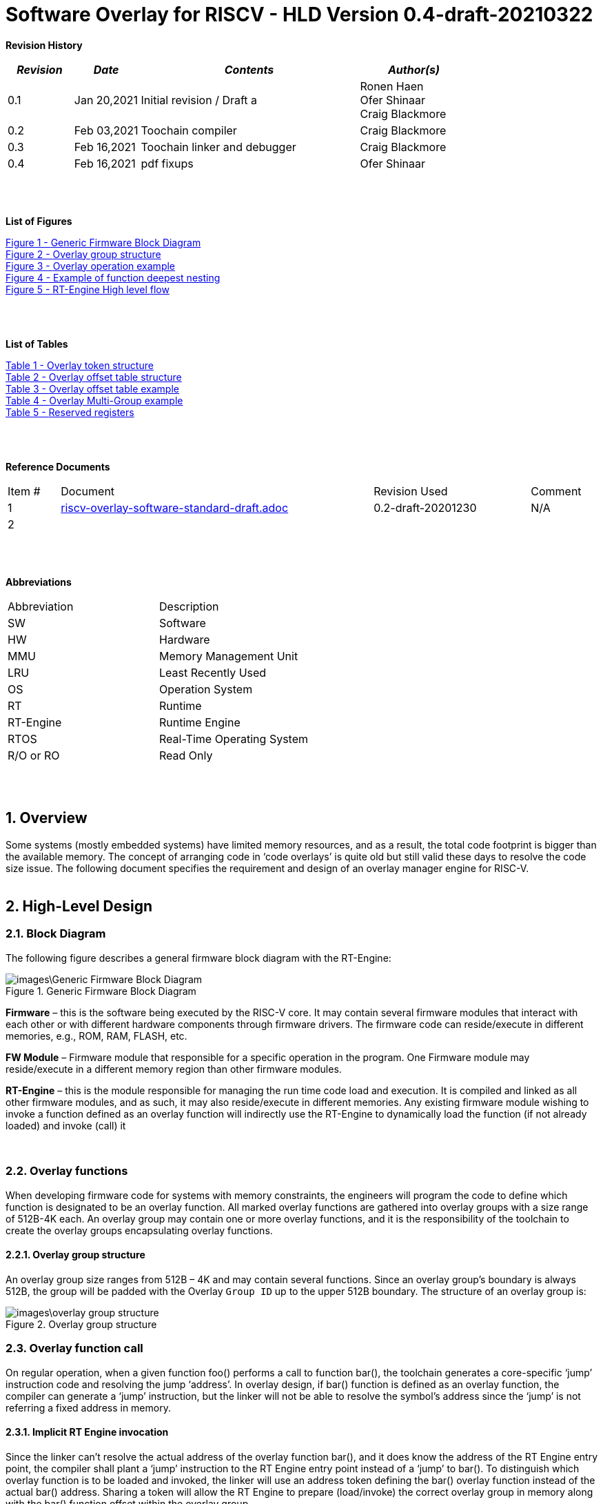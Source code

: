 
:counter: image-counter: 0
:counter: table-counter: 0

= Software Overlay for RISCV - HLD Version 0.4-draft-20210322

:toc:
:doctype: book
:toclevels: 5
:sectnums:
:sectnumlevels: 5

**Revision History**
[cols="3,3a,10a,5a",options="header"]
|=============================================
|*_Revision_* |*_Date_* |*_Contents_* |*_Author(s)_*
|0.1 |Jan 20,2021 |Initial revision / Draft a
|Ronen Haen
 +
 Ofer Shinaar
 +
 Craig Blackmore
 |0.2 |Feb 03,2021| Toochain compiler 
 |Craig Blackmore
 |0.3 |Feb 16,2021| Toochain linker and debugger
 |Craig Blackmore
 |0.4 |Feb 16,2021| pdf fixups
 |Ofer Shinaar
|=============================================
{nbsp} +
{nbsp} +


**List of Figures**

<<Figure-1, Figure 1 - >><<Figure-1>> +
<<Figure-2, Figure 2 - >><<Figure-2>> +
<<Figure-3, Figure 3 - >><<Figure-3>> +
<<Figure-4, Figure 4 - >><<Figure-4>> +
<<Figure-5, Figure 5 - >><<Figure-5>>

{nbsp} +
{nbsp} +

**List of Tables**

<<Table-1, Table 1 - >><<Table-1>> +
<<Table-2, Table 2 - >><<Table-2>> +
<<Table-3, Table 3 - >><<Table-3>> +
<<Table-4, Table 4 - >><<Table-4>> +
<<Table-5, Table 5 - >><<Table-5>>

{nbsp} +
{nbsp} +

**Reference Documents**
[cols="1,6,3,",options="",]
|========================================
|Item # |Document |Revision Used |Comment
|1 |link:riscv-overlay-software-standard-draft.adoc[riscv-overlay-software-standard-draft.adoc]
   |0.2-draft-20201230| N/A
|2 |||
|========================================

{nbsp} +
{nbsp} +

[[_Toc507430300]]**Abbreviations**

[cols=",",options="",]
|===========================
|Abbreviation |Description
|SW           |Software
|HW           |Hardware
|MMU          |Memory Management Unit
|LRU          |Least Recently Used
|OS           |Operation System
|RT           |Runtime
|RT-Engine    |Runtime Engine
|RTOS         |Real-Time Operating System
|R/O or RO    |Read Only
|===========================

{nbsp} +
{nbsp} +

[[overview]]
== Overview

Some systems (mostly embedded systems) have limited memory resources, and as
a result, the total code footprint is bigger than the available memory.
The concept of arranging code in ‘code overlays’ is quite old but still valid
these days to resolve the code size issue. The following document specifies the
requirement and design of an overlay manager engine for RISC-V.
{nbsp} +
{nbsp} +



[[High-Level-Design]]
== High-Level Design

[[Block-Diagram]]
=== Block Diagram
The following figure describes a general firmware block diagram with the
RT-Engine:

.Generic Firmware Block Diagram
image::images\Generic-Firmware-Block-Diagram.png[id="Figure-{counter:image-number}"]

*Firmware* – this is the software being executed by the RISC-V core.
It may contain several firmware modules that interact with each other or with
different hardware components through firmware drivers. The firmware code can
reside/execute in different memories, e.g., ROM, RAM, FLASH, etc.

*FW Module* – Firmware module that responsible for a specific operation in the
program. One Firmware module may reside/execute in a different memory region
than other firmware modules.

*RT-Engine* – this is the module responsible for managing the run time code
load and execution. It is compiled and linked as all other firmware modules,
and as such, it may also reside/execute in different memories. Any existing
firmware module wishing to invoke a function defined as an overlay function will
indirectly use the RT-Engine to dynamically load the function
 (if not already loaded) and invoke (call) it

{nbsp} +

[[Overlay-functions]]
===	Overlay functions
When developing firmware code for systems with memory constraints, the engineers
will program the code to define which function is designated to be an overlay
function. All marked overlay functions are gathered into overlay groups with a
size range of 512B-4K each. An overlay group may contain one or more overlay
functions, and it is the responsibility of the toolchain to create the overlay
groups encapsulating overlay functions.

[[Overlay-group-structure]]
====	Overlay group structure
An overlay group size ranges from 512B – 4K and may contain several functions.
Since an overlay group's boundary is always 512B, the group will be padded with
the Overlay `Group ID` up to the upper 512B boundary.
The structure of an overlay group is:

.Overlay group structure
image::images\overlay-group-structure.png[id="Figure-{counter:image-number}"]

[[Overlay-function-call]]
===	Overlay function call
On regular operation, when a given function foo() performs a call to function
bar(), the toolchain generates a core-specific ‘jump’ instruction code and
resolving the jump ‘address’. In overlay design, if bar() function is defined
as an overlay function, the compiler can generate a ‘jump’ instruction, but the
linker will not be able to resolve the symbol’s address since the ‘jump’ is not
referring a fixed address in memory.

[[Implicit-RT-Engine-invocation]]
====	Implicit RT Engine invocation
Since the linker can’t resolve the actual address of the overlay function bar(),
 and it does know the address of the RT Engine entry point, the compiler shall
 plant a ‘jump’ instruction to the RT Engine entry point instead of a ‘jump’
 to bar(). To distinguish which overlay function is to be loaded and invoked,
 the linker will use an address token defining the bar() overlay function
 instead of the actual bar() address. Sharing a token will allow the RT Engine
 to prepare (load/invoke) the correct overlay group in memory along with the
 bar() function offset within the overlay group.


.Overlay operation example
image::images\overlay-operation-example.png[id="Figure-{counter:image-number}"]

[[Implicit-RT-Engine-invocation-for-a-non-overlay-function]]
====	Implicit RT Engine invocation for a non-overlay function
When a function foo() is declared as an overlay function, and it is calling
a non-overlay function bar(), there is a chance that when returning from bar(),
foo() will already be evicted. That could be if additional overlay functions
were loaded due to calling bar() or in another scenario, an OS context switch
occurred, and overlay function calls were done from that context.
Returning to an “already evicted” caller means that all non-overlay function
calls that are made from within an overlay function must be done through the
RT Engine. The toolchain replace the call to bar() with a call to the RT Engine
and set the token value to point to bar() address.
When the RT Engine is invoked, it will check if the token is a real token or an
actual address; in this case, an actual address the RT Engine will directly jump
to that address. When bar() completes, it will return to RT Engine, which will
load foo() if not loaded, and return to it.

[[Address-Token]]
==== Address Token
An address token is an overlay function descriptor providing all the needed
information for the RT Engine to load and invoke an overlay function.
A regular address is always an even number. Therefore, to differentiate a token
address from a standard address, the least significant bit of the address token
shall be set to 1 (odd).

[[Overlay-address-token-structure]]
=====	Overlay address token structure
The overlay address token is a 32bit value defining a specific overlay function
as follows –

[[Overlay-token-structure]]
.Overlay token structure
[cols="1,1,1,1,11,1", id="Table-{counter:table-counter}"]
|===
>s|*31*
{set:cellbgcolor:gray}
>s|*29* >s|*28* >s|*27* >s|*17* >s|*16*
^|Multi-group token
{set:cellbgcolor!}
 ^|Heap ID ^|Reserved ^|Thunk call ^|Function offset ^| Overlay group ID =>

5+>|*1*
{set:cellbgcolor:gray}
>s|*0*
5+^| <= Overlay group ID
{set:cellbgcolor!}
^|Overlay address token
2+|B31 2+|Multi-group token 2+|B31 [1] – B16:1 specify a multi-group overlay ID +
                               B31 [0] – B16:1 specify a regular overlay group ID

2+|B30:29 2+|Heap ID               2+|Heap region identification
2+|B28    2+|Reserved              2+|
2+|B27    2+|Thunk call            2+|Calling an overlay function through a
                                      function pointer
2+|B26:17 2+|Function offset       2+|Value defining the function offset from
                                      the beginning of the group; value
                                      expressed in 4 bytes granularity
2+|B16:1  2+|Overlay group ID      2+|Overlay group ID: regular overlay group ID
                                    (function resides in) or multi-group overlay
                                    ID (ID to a list of groups the function
                                    resides in)
2+|B0     2+|Overlay address token 2+|Overlay token indication: +
                                B0 [1] – B31:0 define an overlay token address +
                                B0 [0] – B31:0 define a memory address

|===

[[RT-Engine-Management-Tables]]
===	RT Engine Management Tables
The following management tables are required for the RT Engine operation:

[[Overlay-offset-table]]
====	Overlay offset table
This table is an array of overlay offsets prepared by the linker.
A table index represents an overlay group ID; a table entry holds a specific
overlay group's offset. For example, entry #1 defines the location offset of
overlay-group ID #1. The offset is relative to the beginning of all existing
overlays (Per overlay standard - “overlay area” ). There can be a case where
several Overlay Offset Tables exist, and each such table refers to a different
overlay heap location (Heap ID Table 1 – Overlay token). In run-time,
the RT Engine shall get the overlay group ID from the address token and
use it with this table to determine the overlay offset to be loaded.
The overlay offset granularity is expressed in 512B units.

[[Overlay-offset-table-structure]]
=====	Overlay offset table structure
An entry in the overlay offset table is defined as follows –

[[Overlay-offset-table-structure]]
.Overlay offset table structure
[cols="1,3,11", id="Table-{counter:table-counter}"]
|===
3+^|*15{nbsp}..{nbsp}0*
{set:cellbgcolor:gray}
3+^|Group offset
{set:cellbgcolor!}
^|B15:0 ^|Group offset ^| Offset from the begging of the overlay section;
                             value expressed in 512B granularity
|===

Table size (number of entries) shall be equal to the number of overlay groups
plus one unused entry footnote:[Entry n does not represent an actual overlay;
it exists to calculate the size of overlay ID n-1.]; a single table entry
represents each overlay group.
The group offset value is accumulative, and the overlay group size is calculated
by subtracting the overlay offset of the x+1 entry with the overlay offset of x
entry.e.g., in the following table, overlay group ID 2 is in
offset 5632B (11 * 512B) from the beginning of the overlay section, and its
size is 1024B


.Overlay offset table example
[cols="1,8", id="Table-{counter:table-counter}"]
|===
^|*Entry*
{set:cellbgcolor:gray}
^| *Overlay offset table [size]*
^|0
{set:cellbgcolor!}
^| 0[3*512]
^|1 ^| 3[8*512]
^|2 ^| 11[2*512]
^|3 ^| 13[x*512]
2+^| :
^|n-1|
^|n  |
|===


The ‘Overlay Group ID’ field of the Overlay Address Token is used to access
an entry in the table.

[[Overlay-multi-group-table]]
====	Overlay multi-group table
Any given function can be defined as a multi-group function meaning it will
reside in more than one overlay group. The toolchain prepares this table;
the table index defines the multi-group identifier; table entries are sub-lists
of address tokens specifying all multi-group overlay functions; each sub-list
defines the overlay groups of one function. In run-time, RT Engine shall use
the input address token to determine if the token describes a multi-group
token. If so, the overlay ID token field specifies the first index of the
sub list in the overlay mulit-group table; RT Engine will iterate through
the sub list and check if one of the address tokes in the sublist is already
loaded. If none of them are loaded, the first entry of the sub list is used to
specifies the default address token.

[[Overlay-multi-group-table-structure]]
=====	Overlay multi-group table structure
An entry in the overlay multi-group table is an Overlay Address Token
(see _link:#Overlay-token-structure[Tabel 1 - Overlay token structure]_)).
The table size depends on the number of multi-groups and the number of
occurrences per function. A zeroed Address Token separates each mutli-group
token list. e.g., if there is only one multi-group and that multi-group
function appears in 3 overlay groups, it will mean we’ll have a single
multi-group ID (ID 0).
That Overlay multi-group table shall contain 4 entries
(the last entry will be zero). In the following example, we see that there
are 4 multi-groups with the IDs – 0, 3, 8, 11, and each multi-group
contains 2, 4, 2, and 3 occurrences of each function, respectively.

[[Overlay-Multi-Group-example]]
.Overlay Multi-Group example
[cols="1,8", id="Table-{counter:table-counter}"]
|===
^|*Entry*
{set:cellbgcolor:gray}
^| *Overlay Multi-Group table*
^|0
{set:cellbgcolor!}
     ^| Some Address Token footnote:declaimer[Each first entry is the default entry in
                                    case none of the Address Tokens of a
                                    specific group is loaded]
^|   ^| Some Address Token
^|   ^| 0

^|3  ^| Some Address Token footnote:declaimer[]
^|   ^| Some Address Token
^|   ^| Some Address Token
^|   ^| Some Address Token
^|   ^| 0

^|8  ^| Some Address Token footnote:declaimer[]
^|   ^| Some Address Token
^|   ^| 0

^|11 ^| Some Address Token footnote:declaimer[]
^|   ^| Some Address Token
^|   ^| Some Address Token
^|   ^| 0

|===

When RT-Engine received an Overlay Address token with the “Multi-group token”
field set, it will extract the ‘Overlay Group ID’ field of the
Overlay Address Token so it can access the sub-token list in the
Overlay Multi-group table.

<<<
[[Reserved-registers]]
===	Reserved registers
As described in
link:riscv-overlay-software-standard-draft.adoc[riscv-overlay-software-standard-draft.adoc]
the RT-Engine shall have 4 RV dedicated resisters solely to it.
It means the compiler won't use those registers on the register-allocation
stage. The following registers are being used RT-Engine:

.Reserved registers
[cols="2,12,2", id="Table-{counter:table-counter}"]
|===
^|*Register/ABI name*
{set:cellbgcolor:gray}
^| *Register Name*
^| *Reserved for RT-Enginee*
^|x31
{set:cellbgcolor!}
 (t6) <|Holds the RT-Engine Entry point address         ^|Yes
^|x30 (t5) <|Holds the overlay descriptor/token	        ^|Yes
^|x29 (t4) <|RT-Engine managing a pool of stack frames,
            the register will hold the pointer to this
            stack	                                      ^|Yes
^|x28 (t3) <|Holds the stack register for the RT-Engine	^|Yes
^|x4 (tp)	 <|Only on RTOS support: Holds RT-Engine
            dedicated stack-pointer, per task/thread	  ^|No

|===

NOTE: x4 is not reserved. Currently, X4 is not being used by the compilers
(GCC 10/LLVM 12). X4 holds the thread pointer on OS system. If compiler/RTOS
uses this register in the future, we will need to allocate a different register.

[[RT-Engine-Entry-Point-Address-register-x31]]
====	RT Engine Entry Point Address register (x31)
The RT-Engine sets this register during firmware initialization time.
It shall be set to the address of the RT-Engine entry point function.
There are two cases where the compiler uses this register: i) When it encounters
a call to an overlay function. ii) when it encounters a non-overlay function
call from within an overlay function.In both cases, the compiler shall replace
the call to overlay function with a ‘JR’ instruction where x31 is the jump
register (rs1). This register content is fixed, and therefore there is no need
to save/restore its value in case of context switch or interrupt handling.

[[RT-Engine-overlay-descriptor-token-x30]]
==== RT Engine overlay descriptor/token (x30)
This register is read by the RT-Engine when it is called for determining which
function is to be invoked. There are 2 cases where the toolchain sets this
register: i) When an overlay function is invoked, the compiler/linker needs to
set this register with the corresponding Overlay Address Token.
ii) When a non-overlay function is called from within an overlay function,
the compiler/linker needs to set this register to hold the non-overlay function
address. Setting this register shall be done before the added ‘jump’
(to RT-Engine entry point address) instruction.

[[RT-Engine-Stack-Frames-Pool-register-x29]]
==== RT Engine Stack Frames Pool register (x29)
RT-Engine uses a designated stack to keep track of nesting function calls.
This register holds the next available stack element, and each element holds
token, return address, and offset to the previous element. +

On compilation time, the user needs to define the stack max depth.

Example:

.Example of function deepest nesting
image::images\example-of-function-deepest-nesting.png[id="Figure-{counter:image-number}",align="center"]

If this is our deepest nesting calling in our application, we need to define
the stack frame pool deep = 4 (+null element, end-of-list). +

On RTOS based application, the user should take into consideration that this
pool is shared between all tasks/threads. Therefore on a RTOS based application,
the max nested calling depth that the user should take
need to bes: *[sum of max nested calling depth per task]*. +
That is the worst-case scenario.



[[RT-Engine-Stack-register-x28]]
==== RT Engine Stack register (x28)
This register holds the address of the RT-Engine designated stack of the
main process. Each entry holds an allocated element address from the
“Stack Frames Pool (x29)”. +

On RTOS based application, this register is saved on a context switch time
since each task/thread can have its own nesting function calling on the joint
pull list (x29)

[[RT-Engine-task-thread-dedicated-stack-pointer-x4]]
==== RT Engine task/thread dedicated stack-pointer (x4/tp)
This register is being used only on RTOS based application.
Since the RT-Engine is defined to be none-blocking
(as much as it can per
link:riscv-overlay-software-standard-draft.adoc[riscv-overlay-software-standard-draft]). +

The logic flow of the RT-Engine can diverge if a context switch happened
in the middle of its operation. Meaning we may not return to the PC we
left when the context switch occurs. Due to this fact, we need to save all
related registers to a stack. This stack is part of the Task/Thread stack,
and x4 is pointing to it.

<<<
[[RT-Engine]]
=== RT Engine

[[High-level-flow]]
====	High-level flow

.RT-Engine High level flow
image::images\RT-Engine-High-level-flow.png[id="Figure-{counter:image-number}", align="center"]
<<<

[[Address-token-query]]
===== Address token query
The RT-Engine needs to understand what is required to do:
i) Call an overlay function or
ii) Call a non-overlay function.
This information is provided by reading the Address Token register.
If the function is an overlay function, bit0 is set, and the Address Token
register holds the overlay function descriptor. The RT-Engine then uses this
 token to load and/or call the designated overlay function.
If bit0 is cleared, the Address Token register holds a physical memory
address of a non-overlay function, and the engine shall directly call this
function (no need for other handlings).

[[Search-for-an-already-loaded-overlay-group]]
===== Search for an already loaded overlay group
When the Address Token register holds an overlay function descriptor/token,
we first need to check whether the said function is already loaded in memory
to avoid redundant load. The RT-Engine extract the Overlay Group ID field
(bits[1:16]) from the Address Token register and search for it in the internal
database for “loaded overlay groups”. +

In some cases, the search is done twice; the first one is when a new call
to an overlay function is performed, and the second search is done when
returning to RT-Engine, and the return destination is also an overlay function.

[[Eviction]]
=====	Eviction
When the required overlay group is not loaded in memory, and the overlay heap
is entirely occupied, the RT-Engine needs to decide which overlay heap entry
can be evicted and replaced with the new overlay group.
The eviction needs to consider which group is less “hot” than others and the
required heap size for the new entry. The eviction algorithm is
LRU (least recently used). +
The eviction decision may also accrue twice:
i) When a new overlay function is called,
ii) and after returning to the RT-Engine while the return destination is an
overlay function,which was already evicted
(can occur due to nested overlay function calls).

[[Load]]
=====	Load
The load operation is initiated by RT-Engine and is implemented by the hosting
application. The engine does not care how the load is performed; it can be done
from different sources, e.g., volatile memory, non-volatile memory, or
communication interface. The call to the load routine is blocking and does not
return until the load is completed.

[[Saving-the-callee-token-and-caller-return-address]]
=====	Saving the callee token and caller return address
When the overlay function resides in memory, the engine must save the callee
token and the caller return address before it is being invoked. When returning
from callee to the caller, we first return to the RT-Engine to load the caller
if it was evicted. Due to this paradigm, we need to save the caller's return
address, and it’s token, so the RT-Engine can load it if needed.


<<<
[[Toolchain]]
===	Toolchain

This section describes the high level design for the compiler, linker and
debugger required to support overlays.

[[Compiler]]
==== Compiler

The compiler support will be implemeted in Clang/LLVM.

===== Flags

The `-moverlay` flag enables overlay support in the compiler. Specifically,
this flag:

* Reserves the registers required by the RT-Engine.
* Enables the use of attributes `overlaycall` and `overlaydata`.

===== Relocations

In order to support linker token generation, custom relocations are needed
to represent the token version of symbol addresses. These are currently placed
in the custom extension space, as defined in the RISC-V psABI document, but
will require moving after standardization.

The new relocations are as follows:

[cols="3*",options="header",]
|==========================================================================
| Enum | ELF Reloc Type        | Description
| 220  | R_RISCV_OVL_HI20      | U-type (upper 20-bit) token value
| 221  | R_RISCV_OVL_LO12_I    | I-type (lower 12-bit) token value
| 222  | R_RISCV_OVL32         | 32-bit overlay token value
| 223  | R_RISCV_OVLPLT_HI20   | U-type (upper 20-bit) overlay plt address
| 224  | R_RISCV_OVLPLT_LO12_I | I-type (lower 12-bit) overlay plt address
| 225  | R_RISCV_OVLPLT32      | 32-bit overlay plt entry address
|==========================================================================

===== Input sections

The compiler places overlay functions or data in their own sections so that they
are self-contained and the linker can sort and group them. An overlay function
or data with symbol `X` will be placed in section `.ovlinput.X`. There is no
need to distinguish between functions and data in the section name as they are
treated the same by the linker.

===== Calling overlay functions

Any call in which the caller or callee is an overlay function must be invoked
via the RT engine, which means that link:#direct-call:[direct] and
link:#indirect-call:[indirect] calls involving overlay functions require a
different call sequence to normal calls.

Calls between overlay and non-overlay functions must be compatible with the
underlying ABI. To ensure this compatibility:

* The RT-Engine is responsible for obeying the calling convention (e.g.
maintaining argument passing, return value and register saving requirements).
* The compiler must not apply optimizations that would break the calling
convention when moving between overlay and non-overlay functions.

[[direct-call]]
*Direct call*

For a call to an overlay function (i.e. callee has attribute `overlaycall`),
the compiler must load the callee token into `t5` and then jump and link to the
RT-Engine entry point via `t6`.

For example, for the following code:
```
int globalCount;

void __attribute__((overlaycall)) f1() {
  globalCount += 3;
}

int main() {
  f1();
  return 0;
}
```
`main` compiles and assembles to:
```
Disassembly of section .text:

00000000 <main>:
   0:   1141                    addi    sp,sp,-16
   2:   c606                    sw      ra,12(sp)
   4:   00000f37                lui     t5,0x0
                        4: R_RISCV_OVL_HI20     f1
   8:   000f0f13                mv      t5,t5
                        8: R_RISCV_OVL_LO12_I   f1
   c:   000f80e7                jalr    t6
  10:   4501                    li      a0,0
  12:   40b2                    lw      ra,12(sp)
  14:   0141                    addi    sp,sp,16
  16:   8082                    ret
```
and after linking:
```
204000e4 <main>:
204000e4:       1141                    addi    sp,sp,-16
204000e6:       c606                    sw      ra,12(sp)
204000e8:       00000f37                lui     t5,0x0
204000ec:       003f0f13                addi    t5,t5,3 # 3
204000f0:       000f80e7                jalr    t6
204000f4:       4501                    li      a0,0
204000f6:       40b2                    lw      ra,12(sp)
204000f8:       0141                    addi    sp,sp,16
204000fa:       8082                    ret
```

[[indirect-call]]
*Indirect call*

For an indirect call to an overlay function (i.e. callee has attribute
`overlaycall`), the function pointer will contain the address of an entry in the
overlay procedure linkage table (`.ovlplt`). A call via this function pointer
will jump to the entry in the `.ovlplt` which will then load the overlay
function token into `t5` and jump and link to the RT-Engine entry point via
`t6`.

For example, for the following code:
```
int globalCount;

void __attribute__((overlaycall)) f2() {
  globalCount += 2;
}

void __attribute__((overlaycall)) (*fptr)();

int main() {
  fptr = f2;
  fptr();
  return 0;
}
```
`main` compiles and assembles to:
```
00000000 <main>:
   0:   1141                    c.addi  sp,-16
   2:   c606                    c.swsp  ra,12(sp)
   4:   00000537                lui     a0,0x0
                        4: R_RISCV_OVLPLT_HI20  f2
   8:   00050513                addi    a0,a0,0 # 0 <main>
                        8: R_RISCV_OVLPLT_LO12_I        f2
   c:   000005b7                lui     a1,0x0
                        c: R_RISCV_HI20 fptr
  10:   00a5a023                sw      a0,0(a1) # 0 <main>
                        10: R_RISCV_LO12_S      fptr
  14:   00000f37                lui     t5,0x0
                        14: R_RISCV_OVL_HI20    f2
  18:   000f0f13                addi    t5,t5,0 # 0 <main>
                        18: R_RISCV_OVL_LO12_I  f2
  1c:   000f80e7                jalr    ra,0(t6)
  20:   4501                    c.li    a0,0
  22:   40b2                    c.lwsp  ra,12(sp)
  24:   0141                    c.addi  sp,16
  26:   8082                    c.jr    ra
```
and after linking:
```
204000e4 <main>:
204000e4:       1141                    c.addi  sp,-16
204000e6:       c606                    c.swsp  ra,12(sp)
204000e8:       20400537                lui     a0,0x20400
204000ec:       34450513                addi    a0,a0,836 # 20400344
204000f0:       800005b7                lui     a1,0x80000
204000f4:       10a5a223                sw      a0,260(a1) # 80000104
204000f8:       00000f37                lui     t5,0x0
204000fc:       003f0f13                addi    t5,t5,3 # 3
20400100:       000f80e7                jalr    ra,0(t6)
20400104:       4501                    c.li    a0,0
20400106:       40b2                    c.lwsp  ra,12(sp)
20400108:       0141                    c.addi  sp,16
2040010a:       8082                    c.jr    ra
...
20400344 <.ovlplt>:
20400344:       08000f37                lui     t5,0x8000
20400348:       003f0f13                addi    t5,t5,3 # 8000003
2040034c:       000f8067                jalr    zero,0(t6)
```

*Return*

No special handling is required by the compiler.

===== Overlay data

RO data can be marked as overlay with the `overlaydata` attribute, for example:
```
__attribute__((overlaydata)) const int foo;
```

Overlay data `foo` will be placed in `.ovlinput.foo`.

===== Constraints

* Static functions/data cannot be marked as `overlaycall`/`overlaydata` (this
does not include class-static symbols), doing so will produce a compiler error.

* The compiler will not inline overlay functions.

* The compiler will not generate tail calls to or from overlay functions.

* Overlay functions/data must be 4 byte aligned so that they can be addressed by
overlay address tokens. The compiler will ensure this alignment.

* Arithmetic cannot be done on overlay tokens, this will produce a compiler
error.

[[Linker]]
==== Linker

The linker support will be implemented in GNU binutils.

The presence of `.ovlinput.*` sections in the input object files will trigger
the linker to enable overlay support. The presence of an overlay symbol in
multiple groups will trigger multi-group support.

===== Grouping

There are three ways in which an overlay symbol may be assigned to groups.

1. Manually, by providing a CSV grouping file:
* `--grouping-file <filename>`.
2. By calling a grouping tool that populates a grouping file. Two flags control
this:
* `--grouping-tool <tool-cmd>` - command used to call the grouping tool.
* `--grouping-tool-args <arg1>;<arg2>;...;<argN>` - arguments to be passed to
the grouping tool. The required argument `--in-file <filename>` specifies the
CSV file in which the linker should pass a list of symbols that require grouping
to the grouping tool. The required argument `--out-file <filename>` specifies
the CSV in which the grouping tool will output its groupings.
3. Linker autogrouping - the linker will put any overlay symbol that has
not been assigned to a group into its own group.

Linker autogrouping is the default. Grouping file and grouping tool are optional
and using both is an error.

===== Tables

The linker will construct the overlay offset table and multi-group table (if
multi-groups are present).

===== Sections

The linker will populate the following output sections:

* `.ovlgrps` - contains each overlay group. Referred to as ``overlay area` in the
requirements document.
  * The first group contains the overlay offset table followed by the multi-group
  table (if multi-groups are present).
  * Each overlay function and data is copied to the group(s) to which it has been
  assigned.
  * Debug info is associated with whichever group an overlay symbol is placed
  first by the linker. Subsequent groups containing the same overlay symbol do
  not have debug info associated with them.

* `.ovlcache` - the overlay heap into which overlay groups are loaded at runtime
by the RT-Engine. Referred to as ``heap area'' in the requirements document.

* `.ovlplt` - contains the overlay PLT.

===== Tokens

For each overlay relocation, the linker will construct the required
link:#Address-Token[overlay token].

===== Groups

Any symbol referred to by an overlay relocation must be assigned to one or more
link:#Overlay-group-structure[groups]. Each group will be populated with the
input sections for the symbols assigned to that group. Each group will be padded
to the next overlay group page boundary.

Minimum group size / overlay group page boundary is defined by symbol
`OVERLAY_MIN_GROUP_SIZE`.

Maximum group size is defined by symbol `OVERLAY_MAX_GROUP_SIZE`.

===== Overlay Procedure Linkage Table (PLT)

The overlay PLT contains an entry for calling each overlay function called via a
function pointer. Since each entry contains three instructions, users should
consider the code size overhead associated with indirect overlay calls (as well
as the speed overhead from the indirection).

```
20400364 <.ovlplt>:
20400364:       08000f37                lui     t5,0x8000
20400368:       007f0f13                addi    t5,t5,7 # 8000007
2040036c:       000f8067                jr      t6
20400370:       08000f37                lui     t5,0x8000
20400374:       003f0f13                addi    t5,t5,3 # 8000003
20400378:       000f8067                jr      t6
2040037c:       08000f37                lui     t5,0x8000
20400380:       005f0f13                addi    t5,t5,5 # 8000005
20400384:       000f8067                jr      t6
```

===== Relaxations

The linker is permitted to relax the materialization of overlay tokens, for
example:
```
lui     t5, 0
addi    t5, t5, 3
```
could be relaxed to:
```
addi    t5, zero, 3
```

[[Debugger]]
==== Debugger

The debugger support will be implemented in GDB, which will interface with a
a Python overlay manager framework that handles the implementation details of
a specific overlay scheme (e.g. decoding overlay data structures; identifying
overlay functions, storage area addresses and cache area addresses; unwinding
through the RT-Engine).

[[Debug-info]]
===== Debug info

Debug info is associated with exactly one occurence of an overlay function or
data in the storage area. Since for overlays the program counter will point to
cache addresses rather than storage addresses, the debugger needs to be able to
translate between storage and cache addresses.

[[Mapped-unmapped-overlays]]
===== Mapped/unmapped overlays

The debugger will keep a record of which overlays are currently mapped into the
cache area. This needs to be updated whenever the RT-Engine loads or evicts an
overlay. To do this, the debugger sets an internal Overlay Event Breakpoint
(OEBP) on the debugger sync point shown in the link:#Block-Diagram[RT-Engine
High level flow diagram]. When the OEBP is hit, the debugger updates its
overlay mappings by examining the RT-Engine state (this internal update is
transparent to the user).

[[Breakpoints]]
===== Breakpoints

For a breakpoint created on an overlay within the storage area, when the
debugger inserts the breakpoint, it will insert a breakpoint on each cache
address at which the overlay is currently mapped.

If a breakpoint is created on a location within the cache area, the location
will be converted to a storage area address. If the cache address does not
relate to a currently mapped overlay the debugger will give an error and no
breakpoint will be created.

When the debugger updates its record of currently mapped overlays, any
inserted breakpoints for overlays that are no longer mapped will be deleted and
new breakpoints are inserted for newly mapped overlays.

When a breakpoint is hit, the program counter will be at a cache address. This
address will be translated to the storage address with associated debug info so
that line table information can be looked up.

[[Awareness-for-overlays]]
===== Awareness for overlays

When debugging an application with overlays, the end-user is unlikely to be
interested in seeing the debug flow of the RT-Engine for calls and returns
through the RT-Engine. Therefore, the debugger provides the functionality to
skip the RT-Engine when stepping through application code. This functionality is
enabled with `set skip-ovlmgr 1`.

RT-Engine skipping will occur in the following scenarios:

1. When doing `step` on a call that goes through the RT-Engine, a breakpoint
will be set at the start of the callee and the debugger will continue.

2. When doing `step` or `next` on a return to the RT-Engine, a breakpoint will
be set on the RT-Engine's return address and the debugger will continue.

3. When doing `finish` on a function that returns to the RT-Engine, a breakpoint
will be set on the RT-Engine's return address and the debugger will continue.

RT-Engine skipping does not occur for `stepi` and `nexti`.

[[Backtracing]]
===== Backtracing

Backtracing through the RT-Engine requires a custom unwinder that understands
the RT-Engine stack and can determine the caller's return address and stack
pointer based from the current position within the RT-Engine. This unwinder is
provided by the Python overlay manager.

If the RT-Engine was called by an overlay function, the return address for the
RT-Engine will be a cache address (of a now possibly unmapped overlay) that
needs translating to a storage address.

As a minimum, it is expected that debugger will be able to show return address
and stack pointer for each frame. The extent to which other registers are shown
for frames above the RT-Engine depends on the unwinder implementation.

{nbsp} +
{nbsp} +
{nbsp} +
{nbsp} +
{nbsp} +
{nbsp} +
{nbsp} +
{nbsp} +
{nbsp} +
